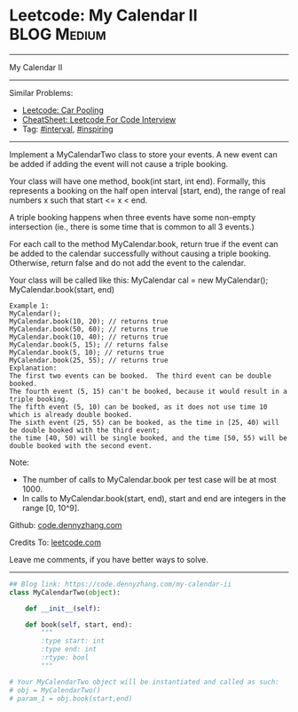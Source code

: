 * Leetcode: My Calendar II                                   :BLOG:Medium:
#+STARTUP: showeverything
#+OPTIONS: toc:nil \n:t ^:nil creator:nil d:nil
:PROPERTIES:
:type:     interval, inspiring
:END:
---------------------------------------------------------------------
My Calendar II
---------------------------------------------------------------------
#+BEGIN_HTML
<a href="https://github.com/dennyzhang/code.dennyzhang.com/tree/master/problems/my-calendar-ii"><img align="right" width="200" height="183" src="https://www.dennyzhang.com/wp-content/uploads/denny/watermark/github.png" /></a>
#+END_HTML
Similar Problems:
- [[https://code.dennyzhang.com/car-pooling][Leetcode: Car Pooling]]
- [[https://cheatsheet.dennyzhang.com/cheatsheet-leetcode-A4][CheatSheet: Leetcode For Code Interview]]
- Tag: [[https://code.dennyzhang.com/review-interval][#interval]], [[https://code.dennyzhang.com/tag/inspiring][#inspiring]]
---------------------------------------------------------------------
Implement a MyCalendarTwo class to store your events. A new event can be added if adding the event will not cause a triple booking.

Your class will have one method, book(int start, int end). Formally, this represents a booking on the half open interval [start, end), the range of real numbers x such that start <= x < end.

A triple booking happens when three events have some non-empty intersection (ie., there is some time that is common to all 3 events.)

For each call to the method MyCalendar.book, return true if the event can be added to the calendar successfully without causing a triple booking. Otherwise, return false and do not add the event to the calendar.

Your class will be called like this: MyCalendar cal = new MyCalendar(); MyCalendar.book(start, end)
#+BEGIN_EXAMPLE
Example 1:
MyCalendar();
MyCalendar.book(10, 20); // returns true
MyCalendar.book(50, 60); // returns true
MyCalendar.book(10, 40); // returns true
MyCalendar.book(5, 15); // returns false
MyCalendar.book(5, 10); // returns true
MyCalendar.book(25, 55); // returns true
Explanation: 
The first two events can be booked.  The third event can be double booked.
The fourth event (5, 15) can't be booked, because it would result in a triple booking.
The fifth event (5, 10) can be booked, as it does not use time 10 which is already double booked.
The sixth event (25, 55) can be booked, as the time in [25, 40) will be double booked with the third event;
the time [40, 50) will be single booked, and the time [50, 55) will be double booked with the second event.
#+END_EXAMPLE

Note:

- The number of calls to MyCalendar.book per test case will be at most 1000.
- In calls to MyCalendar.book(start, end), start and end are integers in the range [0, 10^9].

Github: [[https://github.com/dennyzhang/code.dennyzhang.com/tree/master/problems/my-calendar-ii][code.dennyzhang.com]]

Credits To: [[https://leetcode.com/problems/my-calendar-ii/description/][leetcode.com]]

Leave me comments, if you have better ways to solve.
---------------------------------------------------------------------

#+BEGIN_SRC python
## Blog link: https://code.dennyzhang.com/my-calendar-ii
class MyCalendarTwo(object):

    def __init__(self):

    def book(self, start, end):
        """
        :type start: int
        :type end: int
        :rtype: bool
        """

# Your MyCalendarTwo object will be instantiated and called as such:
# obj = MyCalendarTwo()
# param_1 = obj.book(start,end)
#+END_SRC

#+BEGIN_HTML
<div style="overflow: hidden;">
<div style="float: left; padding: 5px"> <a href="https://www.linkedin.com/in/dennyzhang001"><img src="https://www.dennyzhang.com/wp-content/uploads/sns/linkedin.png" alt="linkedin" /></a></div>
<div style="float: left; padding: 5px"><a href="https://github.com/dennyzhang"><img src="https://www.dennyzhang.com/wp-content/uploads/sns/github.png" alt="github" /></a></div>
<div style="float: left; padding: 5px"><a href="https://www.dennyzhang.com/slack" target="_blank" rel="nofollow"><img src="https://www.dennyzhang.com/wp-content/uploads/sns/slack.png" alt="slack"/></a></div>
</div>
#+END_HTML
